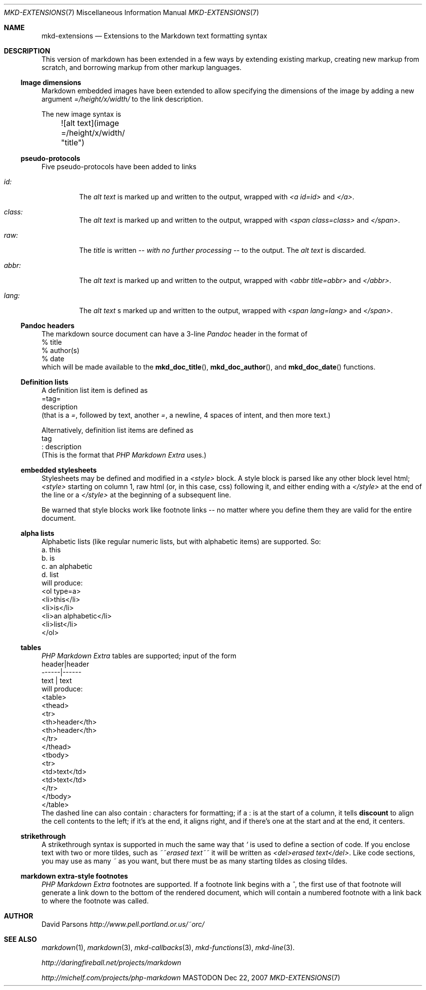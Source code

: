.\"
.Dd Dec 22, 2007
.Dt MKD-EXTENSIONS 7
.Os MASTODON
.Sh NAME
.Nm mkd-extensions
.Nd Extensions to the Markdown text formatting syntax
.Sh DESCRIPTION
This version of markdown has been extended in a few ways by
extending existing markup, creating new markup from scratch,
and borrowing markup from other markup languages.
.Ss Image dimensions
Markdown embedded images have been extended to allow specifying
the dimensions of the image by adding a new argument
.Em =/height/x/width/
to the link description.
.Pp
The new image syntax is
.nf
	![alt text](image =/height/x/width/ "title")
.fi
.Ss pseudo-protocols
Five pseudo-protocols have been added to links
.Bl -tag -width XXXXX
.It Ar id:
The 
.Ar "alt text"
is marked up and written to the output, wrapped with
.Em "<a id=id>"
and
.Em "</a>" .
.It Ar class:
The
.Ar "alt text"
is marked up and written to the output, wrapped with
.Em "<span class=class>"
and
.Em "</span>" .
.It Ar raw:
The
.Ar title
is written
.Em -- with no further processing --
to the output.  The 
.Ar "alt text"
is discarded.
.It Ar abbr:
The
.Ar "alt text"
is marked up and written to the output, wrapped with
.Em "<abbr title=abbr>"
and
.Em "</abbr>" .
.It Ar lang:
The
.Ar "alt text"
s marked up and written to the output, wrapped with
.Em "<span lang=lang>"
and
.Em "</span>" .
.El
.Ss Pandoc headers
The markdown source document can have a 3-line 
.Xr Pandoc
header in the format of
.nf
    % title
    % author(s)
    % date
.fi
which will be made available to the
.Fn mkd_doc_title ,
.Fn mkd_doc_author ,
and
.Fn mkd_doc_date
functions.
.Ss Definition lists
A definition list item
is defined as
.nf
=tag=
    description
.fi
(that is a
.Ar = ,
followed by text, another
.Ar = ,
a newline, 4 spaces of intent, and then more text.)
.Pp
Alternatively, definition list items are defined as
.nf
tag
: description
.fi
(This is the format that
.Ar "PHP Markdown Extra"
uses.)
.Pp
.Ss embedded stylesheets
Stylesheets may be defined and modified in a
.Em <style>
block.   A style block is parsed like any other
block level html;  
.Em <style>
starting on column 1, raw html (or, in this case, css) following
it, and either ending with a 
.Em </style>
at the end of the line or a
.Em </style>
at the beginning of a subsequent line.
.Pp
Be warned that style blocks work like footnote links -- no matter
where you define them they are valid for the entire document.
.Ss alpha lists
Alphabetic lists (like regular numeric lists, but with alphabetic
items) are supported.    So:
.nf
    a. this
    b. is
    c. an alphabetic
    d. list
.fi
will produce:
.nf
    <ol type=a>
    <li>this</li>
    <li>is</li>
    <li>an alphabetic</li>
    <li>list</li>
    </ol>
.fi
.Ss tables
.Ar "PHP Markdown Extra"
tables are supported;  input of the form
.nf
    header|header
    ------|------
     text | text
.fi
will produce:
.nf
    <table>
    <thead>
    <tr>
    <th>header</th>
    <th>header</th>
    </tr>
    </thead>
    <tbody>
    <tr>
    <td>text</td>
    <td>text</td>
    </tr>
    </tbody>
    </table>
.fi
The dashed line can also contain
.Em :
characters for formatting;  if a 
.Em :
is at the start of a column, it tells
.Nm discount
to align the cell contents to the left;  if it's at the end, it
aligns right, and if there's one at the start and at the
end, it centers.
.Ss strikethrough
A strikethrough syntax is supported in much the same way that
.Ar `
is used to define a section of code.   If you enclose text with
two or more tildes, such as
.Em ~~erased text~~
it will be written as
.Em "<del>erased text</del>" .
Like code sections, you may use as many 
.Ar ~
as you want, but there must be as many starting tildes as closing
tildes.
.Ss markdown extra-style footnotes
.Ar "PHP Markdown Extra"
footnotes are supported.   If a footnote link begins with a 
.Ar ^ ,
the first use of that footnote will generate a link down to the 
bottom of the rendered document, which will contain a numbered footnote
with a link back to where the footnote was called.
.Sh AUTHOR
David Parsons
.%T http://www.pell.portland.or.us/~orc/
.Sh SEE ALSO
.Xr markdown 1 ,
.Xr markdown 3 ,
.Xr mkd-callbacks 3 ,
.Xr mkd-functions 3 ,
.Xr mkd-line 3 .
.Pp
.%T http://daringfireball.net/projects/markdown
.Pp
.%T http://michelf.com/projects/php-markdown

